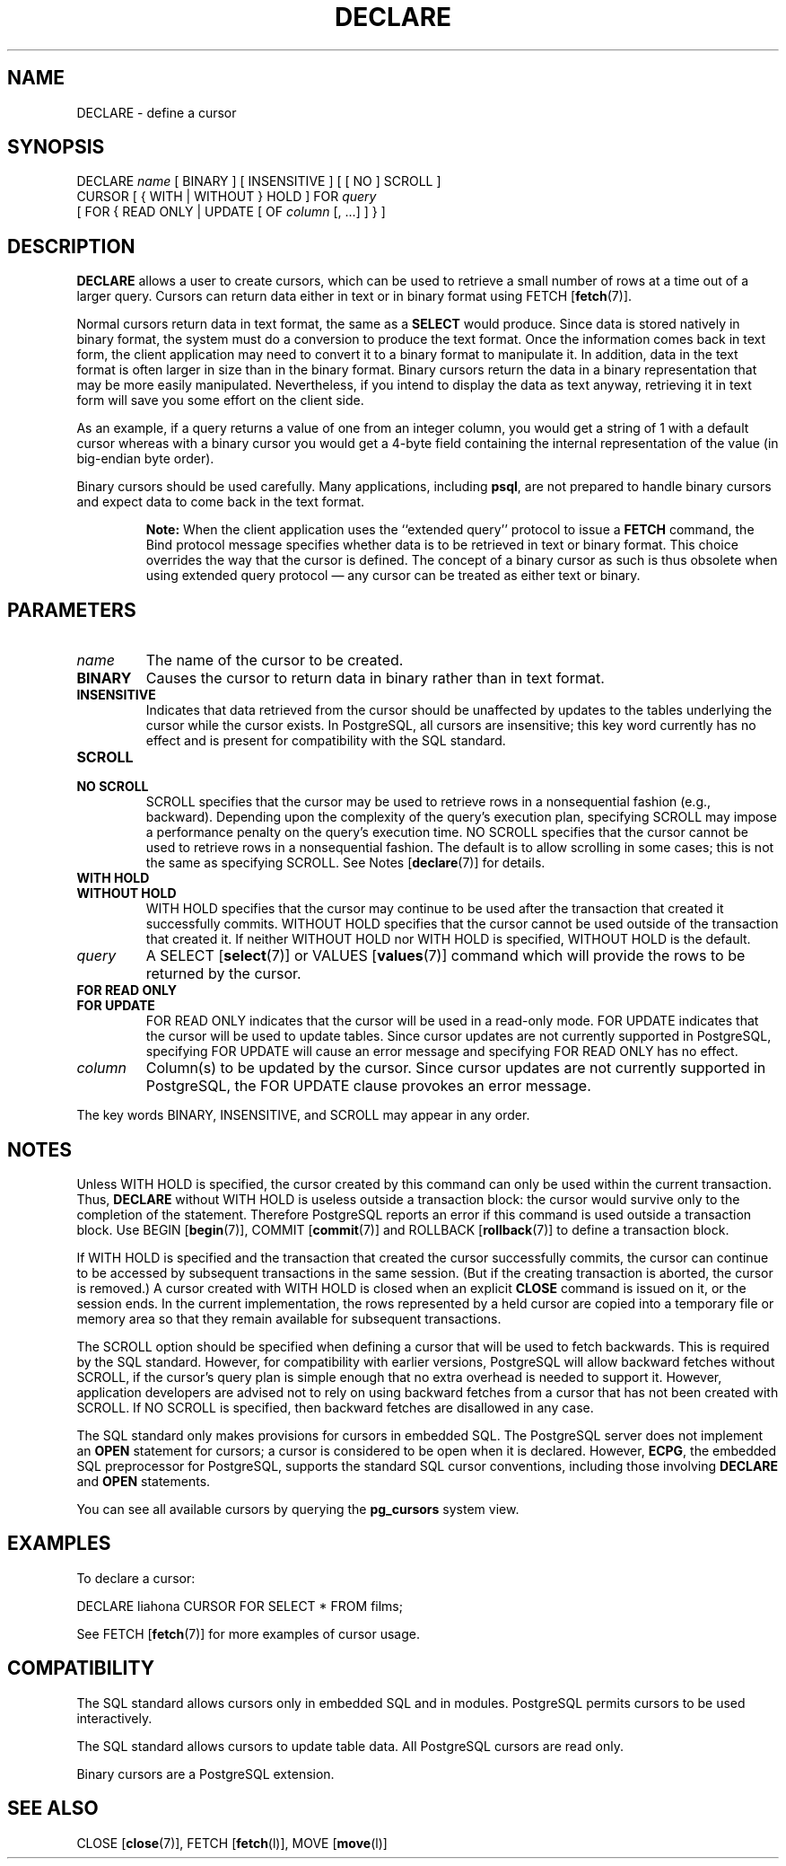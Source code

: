 .\\" auto-generated by docbook2man-spec $Revision: 1.1.1.1 $
.TH "DECLARE" "" "2007-04-20" "SQL - Language Statements" "SQL Commands"
.SH NAME
DECLARE \- define a cursor

.SH SYNOPSIS
.sp
.nf
DECLARE \fIname\fR [ BINARY ] [ INSENSITIVE ] [ [ NO ] SCROLL ]
    CURSOR [ { WITH | WITHOUT } HOLD ] FOR \fIquery\fR
    [ FOR { READ ONLY | UPDATE [ OF \fIcolumn\fR [, ...] ] } ]
.sp
.fi
.SH "DESCRIPTION"
.PP
\fBDECLARE\fR allows a user to create cursors, which
can be used to retrieve
a small number of rows at a time out of a larger query. Cursors can
return data either in text or in binary format using
FETCH [\fBfetch\fR(7)].
.PP
Normal cursors return data in text format, the same as a
\fBSELECT\fR would produce. Since data is stored natively in
binary format, the system must do a conversion to produce the text
format. Once the information comes back in text form, the client
application may need to convert it to a binary format to manipulate
it. In addition, data in the text format is often larger in size
than in the binary format. Binary cursors return the data in a
binary representation that may be more easily manipulated.
Nevertheless, if you intend to display the data as text anyway,
retrieving it in text form will
save you some effort on the client side.
.PP
As an example, if a query returns a value of one from an integer column,
you would get a string of 1 with a default cursor
whereas with a binary cursor you would get
a 4-byte field containing the internal representation of the value
(in big-endian byte order).
.PP
Binary cursors should be used carefully. Many applications,
including \fBpsql\fR, are not prepared to
handle binary cursors and expect data to come back in the text
format.
.sp
.RS
.B "Note:"
When the client application uses the ``extended query'' protocol
to issue a \fBFETCH\fR command, the Bind protocol message
specifies whether data is to be retrieved in text or binary format.
This choice overrides the way that the cursor is defined. The concept
of a binary cursor as such is thus obsolete when using extended query
protocol \(em any cursor can be treated as either text or binary.
.RE
.sp
.SH "PARAMETERS"
.TP
\fB\fIname\fB\fR
The name of the cursor to be created.
.TP
\fBBINARY\fR
Causes the cursor to return data in binary rather than in text format.
.TP
\fBINSENSITIVE\fR
Indicates that data retrieved from the cursor should be
unaffected by updates to the tables underlying the cursor while
the cursor exists. In PostgreSQL,
all cursors are insensitive; this key word currently has no
effect and is present for compatibility with the SQL standard.
.TP
\fBSCROLL\fR
.TP
\fBNO SCROLL\fR
SCROLL specifies that the cursor may be used
to retrieve rows in a nonsequential fashion (e.g.,
backward). Depending upon the complexity of the query's
execution plan, specifying SCROLL may impose
a performance penalty on the query's execution time.
NO SCROLL specifies that the cursor cannot be
used to retrieve rows in a nonsequential fashion. The default is to
allow scrolling in some cases; this is not the same as specifying
SCROLL. See Notes [\fBdeclare\fR(7)] for details.
.TP
\fBWITH HOLD\fR
.TP
\fBWITHOUT HOLD\fR
WITH HOLD specifies that the cursor may
continue to be used after the transaction that created it
successfully commits. WITHOUT HOLD specifies
that the cursor cannot be used outside of the transaction that
created it. If neither WITHOUT HOLD nor
WITH HOLD is specified, WITHOUT
HOLD is the default.
.TP
\fB\fIquery\fB\fR
A SELECT [\fBselect\fR(7)] or
VALUES [\fBvalues\fR(7)] command
which will provide the rows to be returned by the cursor.
.TP
\fBFOR READ ONLY\fR
.TP
\fBFOR UPDATE\fR
FOR READ ONLY indicates that the cursor will
be used in a read-only mode. FOR UPDATE
indicates that the cursor will be used to update tables. Since
cursor updates are not currently supported in
PostgreSQL, specifying FOR
UPDATE will cause an error message and specifying
FOR READ ONLY has no effect.
.TP
\fB\fIcolumn\fB\fR
Column(s) to be updated by the cursor. Since cursor updates are
not currently supported in
PostgreSQL, the FOR
UPDATE clause provokes an error message.
.PP
The key words BINARY,
INSENSITIVE, and SCROLL may
appear in any order.
.PP
.SH "NOTES"
.PP
Unless WITH HOLD is specified, the cursor
created by this command can only be used within the current
transaction. Thus, \fBDECLARE\fR without WITH
HOLD is useless outside a transaction block: the cursor would
survive only to the completion of the statement. Therefore
PostgreSQL reports an error if this
command is used outside a transaction block.
Use
BEGIN [\fBbegin\fR(7)],
COMMIT [\fBcommit\fR(7)]
and
ROLLBACK [\fBrollback\fR(7)]
to define a transaction block.
.PP
If WITH HOLD is specified and the transaction
that created the cursor successfully commits, the cursor can
continue to be accessed by subsequent transactions in the same
session. (But if the creating transaction is aborted, the cursor
is removed.) A cursor created with WITH HOLD
is closed when an explicit \fBCLOSE\fR command is
issued on it, or the session ends. In the current implementation,
the rows represented by a held cursor are copied into a temporary
file or memory area so that they remain available for subsequent
transactions.
.PP
The SCROLL option should be specified when defining a
cursor that will be used to fetch backwards. This is required by
the SQL standard. However, for compatibility with earlier
versions, PostgreSQL will allow
backward fetches without SCROLL, if the cursor's query
plan is simple enough that no extra overhead is needed to support
it. However, application developers are advised not to rely on
using backward fetches from a cursor that has not been created
with SCROLL. If NO SCROLL is
specified, then backward fetches are disallowed in any case.
.PP
The SQL standard only makes provisions for cursors in embedded
SQL. The PostgreSQL
server does not implement an \fBOPEN\fR statement for
cursors; a cursor is considered to be open when it is declared.
However, \fBECPG\fR, the embedded SQL
preprocessor for PostgreSQL, supports
the standard SQL cursor conventions, including those involving
\fBDECLARE\fR and \fBOPEN\fR statements.
.PP
You can see all available cursors by querying the \fBpg_cursors\fR
system view.
.SH "EXAMPLES"
.PP
To declare a cursor:
.sp
.nf
DECLARE liahona CURSOR FOR SELECT * FROM films;
.sp
.fi
See FETCH [\fBfetch\fR(7)] for more
examples of cursor usage.
.SH "COMPATIBILITY"
.PP
The SQL standard allows cursors only in embedded
SQL and in modules. PostgreSQL
permits cursors to be used interactively.
.PP
The SQL standard allows cursors to update table data. All
PostgreSQL cursors are read only.
.PP
Binary cursors are a PostgreSQL
extension.
.SH "SEE ALSO"
CLOSE [\fBclose\fR(7)], FETCH [\fBfetch\fR(l)], MOVE [\fBmove\fR(l)]
